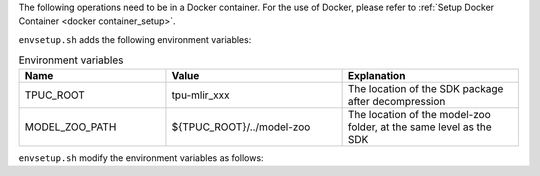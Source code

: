 The following operations need to be in a Docker container. For the use of
Docker, please refer to :ref:`Setup Docker Container <docker container_setup>`.

.. code-block:: console
   :linenos:

   $ tar zxf tpu-mlir_xxxx.tar.gz
   $ source tpu-mlir_xxxx/envsetup.sh

``envsetup.sh`` adds the following environment variables:

.. list-table:: Environment variables
   :widths: 25 30 30
   :header-rows: 1

   * - Name
     - Value
     - Explanation
   * - TPUC_ROOT
     - tpu-mlir_xxx
     - The location of the SDK package after decompression
   * - MODEL_ZOO_PATH
     - ${TPUC_ROOT}/../model-zoo
     - The location of the model-zoo folder, at the same level as the SDK

``envsetup.sh`` modify the environment variables as follows:

.. code-block:: shell
   :linenos:

   export PATH=${TPUC_ROOT}/bin:$PATH
   export PATH=${TPUC_ROOT}/python/tools:$PATH
   export PATH=${TPUC_ROOT}/python/utils:$PATH
   export PATH=${TPUC_ROOT}/python/test:$PATH
   export PATH=${TPUC_ROOT}/python/samples:$PATH
   export LD_LIBRARY_PATH=$TPUC_ROOT/lib:$LD_LIBRARY_PATH
   export PYTHONPATH=${TPUC_ROOT}/python:$PYTHONPATH
   export MODEL_ZOO_PATH=${TPUC_ROOT}/../model-zoo
